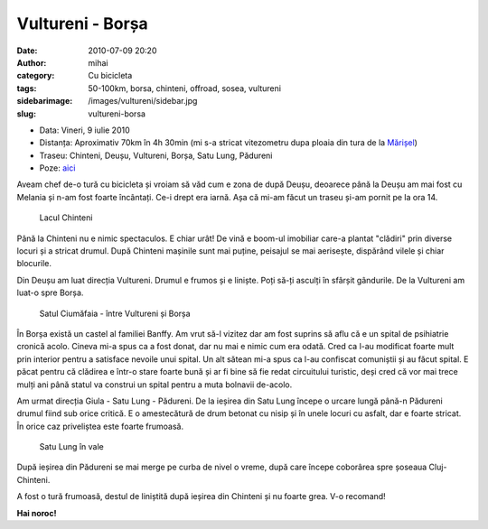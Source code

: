Vultureni - Borșa
#################
:date: 2010-07-09 20:20
:author: mihai
:category: Cu bicicleta
:tags: 50-100km, borsa, chinteni, offroad, sosea, vultureni
:sidebarimage: /images/vultureni/sidebar.jpg
:slug: vultureni-borsa

* Data: Vineri, 9 iulie 2010
* Distanța: Aproximativ 70km în 4h 30min (mi s-a stricat vitezometru dupa
  ploaia din tura de la `Mărișel`_)
* Traseu: Chinteni, Deușu, Vultureni, Borșa, Satu Lung, Pădureni
* Poze: `aici`_

Aveam chef de-o tură cu bicicleta și vroiam să văd cum e zona de după
Deușu, deoarece până la Deușu am mai fost cu Melania și n-am fost foarte
încântați. Ce-i drept era iarnă. Așa că mi-am făcut un traseu și-am
pornit pe la ora 14.

.. figure:: /images/vultureni/img1.jpg
    :alt: lacul-chinteni

    Lacul Chinteni

Până la Chinteni nu e nimic spectaculos. E chiar urât! De vină e boom-ul
imobiliar care-a plantat "clădiri" prin diverse locuri și a stricat
drumul. După Chinteni mașinile sunt mai puține, peisajul se mai
aerisește, dispărând vilele și chiar blocurile.

Din Deușu am luat direcția Vultureni. Drumul e frumos și e liniște. Poți
să-ți asculți în sfârșit gândurile. De la Vultureni am luat-o spre
Borșa.

.. figure:: /images/vultureni/img2.jpg
    :alt: ciumafaia

    Satul Ciumăfaia - între Vultureni și Borșa

În Borșa există un castel al familiei Banffy. Am vrut să-l vizitez dar
am fost suprins să aflu că e un spital de psihiatrie cronică acolo.
Cineva mi-a spus ca a fost donat, dar nu mai e nimic cum era odată. Cred
ca l-au modificat foarte mult prin interior pentru a satisface nevoile
unui spital. Un alt sătean mi-a spus ca l-au confiscat comuniștii și au
făcut spital. E păcat pentru că clădirea e într-o stare foarte bună și
ar fi bine să fie redat circuitului turistic, deși cred că vor mai trece
mulți ani până statul va construi un spital pentru a muta bolnavii
de-acolo.

Am urmat direcția Giula - Satu Lung - Pădureni. De la ieșirea din Satu
Lung începe o urcare lungă până-n Pădureni drumul fiind sub orice
critică. E o amestecătură de drum betonat cu nisip și în unele locuri cu
asfalt, dar e foarte stricat. În orice caz priveliștea este foarte
frumoasă.

.. figure:: /images/vultureni/img3.jpg
    :alt: satul-lung

    Satu Lung în vale

După ieșirea din Pădureni se mai merge pe curba de nivel o vreme, după
care începe coborârea spre șoseaua Cluj-Chinteni.

A fost o tură frumoasă, destul de liniștită după ieșirea din Chinteni și
nu foarte grea. V-o recomand!

**Hai noroc!**

.. _aici: http://pics.mvmocanu.com/Ture-cu-bicicleta/Tura-Borsa-9-iulie-2010/21541195_d3Jvn3#!i=1717409900&k=PvXzncc
.. _Mărișel: /marisel/
